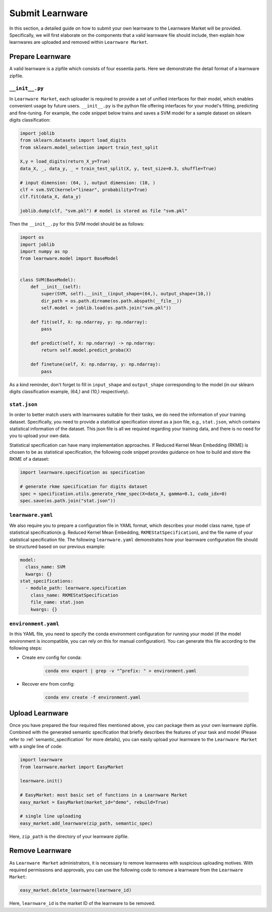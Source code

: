 ==========================================
Submit Learnware
==========================================

In this section, a detailed guide on how to submit your own learnware to the Learnware Market will be provided.
Specifically, we will first elaborate on the components that a valid learnware file should include, then explain
how learnwares are uploaded and removed within ``Learnware Market``.


Prepare Learnware
====================

A valid learnware is a zipfile which consists of four essentia parts. Here we demonstrate the detail format of a learnware zipfile.

``__init__.py``
---------------

In ``Learnware Market``, each uploader is required to provide a set of unified interfaces for their model, 
which enables convenient usage by future users.
``__init__.py`` is the python file offering interfaces for your model's fitting, predicting and fine-tuning. For example,
the code snippet below trains and saves a SVM model for a sample dataset on sklearn digits classification:

.. code-block:: python

    import joblib
    from sklearn.datasets import load_digits
    from sklearn.model_selection import train_test_split

    X,y = load_digits(return_X_y=True) 
    data_X, _, data_y, _ = train_test_split(X, y, test_size=0.3, shuffle=True)

    # input dimension: (64, ), output dimension: (10, )
    clf = svm.SVC(kernel="linear", probability=True)
    clf.fit(data_X, data_y)

    joblib.dump(clf, "svm.pkl") # model is stored as file "svm.pkl"


Then the ``__init__.py`` for this SVM model should be as follows:

.. code-block:: python
    
    import os
    import joblib
    import numpy as np
    from learnware.model import BaseModel


    class SVM(BaseModel):
        def __init__(self):
            super(SVM, self).__init__(input_shape=(64,), output_shape=(10,))
            dir_path = os.path.dirname(os.path.abspath(__file__))
            self.model = joblib.load(os.path.join("svm.pkl"))

        def fit(self, X: np.ndarray, y: np.ndarray):
            pass

        def predict(self, X: np.ndarray) -> np.ndarray:
            return self.model.predict_proba(X)

        def finetune(self, X: np.ndarray, y: np.ndarray):
            pass
    
As a kind reminder, don't forget to fill in ``input_shape`` and ``output_shape`` corresponding to the model 
(in our sklearn digits classification example, (64,) and (10,) respectively).


``stat.json``
-------------

In order to better match users with learnwares suitable for their tasks, 
we do need the information of your training dataset. Specifically, you need to provide a statistical specification 
stored as a json file, e.g., ``stat.json``, which contains statistical information of the dataset. 
This json file is all we required regarding your training data, and there is no need for you to upload your own data.

Statistical specification can have many implementation approaches. 
If Reduced Kernel Mean Embedding (RKME) is chosen to be as statistical specification, 
the following code snippet provides guidance on how to build and store the RKME of a dataset:

.. code-block:: python
    
    import learnware.specification as specification
    
    # generate rkme specification for digits dataset
    spec = specification.utils.generate_rkme_spec(X=data_X, gamma=0.1, cuda_idx=0)
    spec.save(os.path.join("stat.json"))


``learnware.yaml``
------------------

We also require you to prepare a configuration file in YAML format,
which describes your model class name, type of statistical specification(e.g. Reduced Kernel Mean Embedding, ``RKMEStatSpecification``), and 
the file name of your statistical specification file. The following ``learnware.yaml`` demonstrates 
how your learnware configuration file should be structured based on our previous example:

.. code-block:: yaml

    model:
      class_name: SVM
      kwargs: {}
    stat_specifications:
      - module_path: learnware.specification
        class_name: RKMEStatSpecification
        file_name: stat.json
        kwargs: {}  


``environment.yaml``
--------------------

In this YAML file, you need to specify the conda environment configuration for running your model 
(if the model environment is incompatible, you can rely on this for manual configuration). 
You can generate this file according to the following steps:

- Create env config for conda:

    .. code-block::

        conda env export | grep -v "^prefix: " > environment.yaml
        
- Recover env from config:

    .. code-block::

        conda env create -f environment.yaml


Upload Learnware 
==================

Once you have prepared the four required files mentioned above, 
you can package them as your own learnware zipfile. Combined with the generated semantic specification that 
briefly describes the features of your task and model (Please refer to :ref:`semantic_specification` for more details), 
you can easily upload your learnware to the ``Learnware Market`` with a single line of code:

.. code-block:: python

    import learnware
    from learnware.market import EasyMarket

    learnware.init()
    
    # EasyMarket: most basic set of functions in a Learnware Market
    easy_market = EasyMarket(market_id="demo", rebuild=True) 
    
    # single line uploading
    easy_market.add_learnware(zip_path, semantic_spec) 

Here, ``zip_path`` is the directory of your learnware zipfile.


Remove Learnware
==================

As ``Learnware Market`` administrators, it is necessary to remove learnwares with suspicious uploading motives.
With required permissions and approvals, you can use the following code to remove a learnware 
from the ``Learnware Market``:

.. code-block:: python

    easy_market.delete_learnware(learnware_id)

Here,  ``learnware_id`` is the market ID of the learnware to be removed.